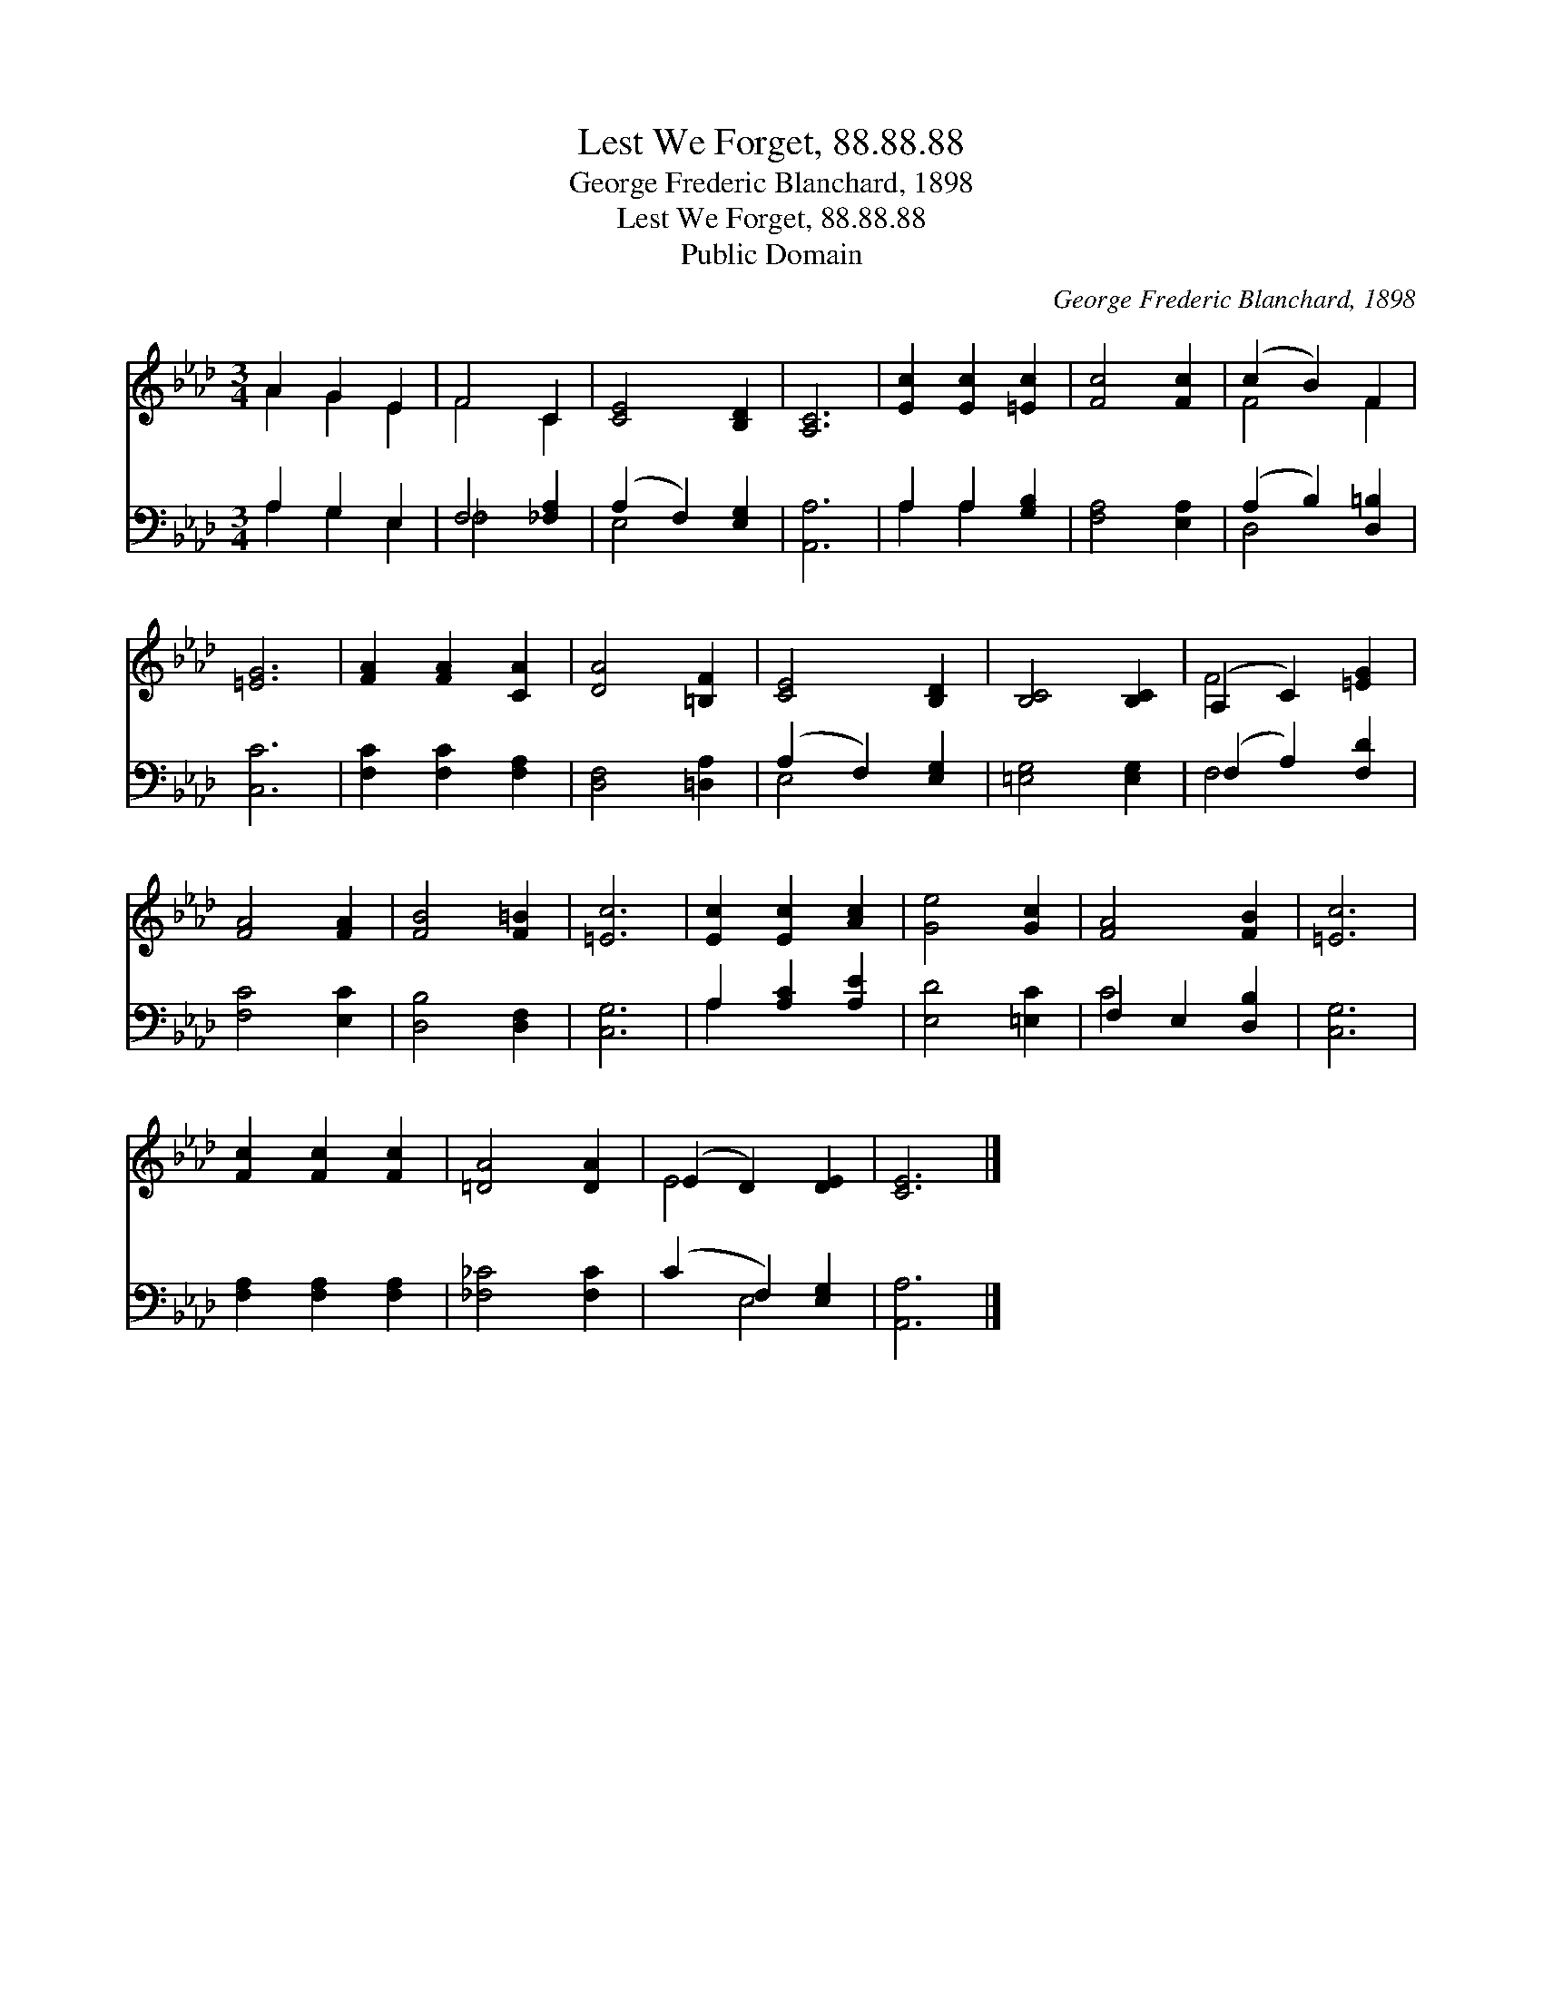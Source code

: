 X:1
T:Lest We Forget, 88.88.88
T:George Frederic Blanchard, 1898
T:Lest We Forget, 88.88.88
T:Public Domain
C:George Frederic Blanchard, 1898
Z:Public Domain
%%score ( 1 2 ) ( 3 4 )
L:1/8
M:3/4
K:Ab
V:1 treble 
V:2 treble 
V:3 bass 
V:4 bass 
V:1
 A2 G2 E2 | F4 C2 | [CE]4 [B,D]2 | [A,C]6 | [Ec]2 [Ec]2 [=Ec]2 | [Fc]4 [Fc]2 | (c2 B2) F2 | %7
 [=EG]6 | [FA]2 [FA]2 [CA]2 | [DA]4 [=B,F]2 | [CE]4 [B,D]2 | [B,C]4 [B,C]2 | (A,2 C2) [=EG]2 | %13
 [FA]4 [FA]2 | [FB]4 [F=B]2 | [=Ec]6 | [Ec]2 [Ec]2 [Ac]2 | [Ge]4 [Gc]2 | [FA]4 [FB]2 | [=Ec]6 | %20
 [Fc]2 [Fc]2 [Fc]2 | [=DA]4 [DA]2 | (E2 D2) [DE]2 | [CE]6 |] %24
V:2
 A2 G2 E2 | F4 C2 | x6 | x6 | x6 | x6 | F4 F2 | x6 | x6 | x6 | x6 | x6 | F4 x2 | x6 | x6 | x6 | %16
 x6 | x6 | x6 | x6 | x6 | x6 | E4 x2 | x6 |] %24
V:3
 A,2 G,2 E,2 | F,4 [_F,A,]2 | (A,2 F,2) [E,G,]2 | [A,,A,]6 | A,2 A,2 [G,B,]2 | [F,A,]4 [E,A,]2 | %6
 (A,2 B,2) [D,=B,]2 | [C,C]6 | [F,C]2 [F,C]2 [F,A,]2 | [D,F,]4 [=D,A,]2 | (A,2 F,2) [E,G,]2 | %11
 [=E,G,]4 [E,G,]2 | (F,2 A,2) [F,D]2 | [F,C]4 [E,C]2 | [D,B,]4 [D,F,]2 | [C,G,]6 | %16
 A,2 [A,C]2 [A,E]2 | [E,D]4 [=E,C]2 | F,2 E,2 [D,B,]2 | [C,G,]6 | [F,A,]2 [F,A,]2 [F,A,]2 | %21
 [_F,_C]4 [F,C]2 | (C2 F,2) [E,G,]2 | [A,,A,]6 |] %24
V:4
 A,2 G,2 E,2 | _F,4 x2 | E,4 x2 | x6 | A,2 A,2 x2 | x6 | D,4 x2 | x6 | x6 | x6 | E,4 x2 | x6 | %12
 F,4 x2 | x6 | x6 | x6 | A,2 x4 | x6 | C4 x2 | x6 | x6 | x6 | x2 E,4 | x6 |] %24

